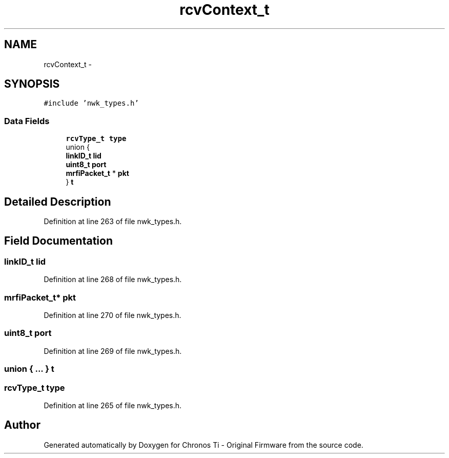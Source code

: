 .TH "rcvContext_t" 3 "Sat Jun 22 2013" "Version VER 0.0" "Chronos Ti - Original Firmware" \" -*- nroff -*-
.ad l
.nh
.SH NAME
rcvContext_t \- 
.SH SYNOPSIS
.br
.PP
.PP
\fC#include 'nwk_types\&.h'\fP
.SS "Data Fields"

.in +1c
.ti -1c
.RI "\fBrcvType_t\fP \fBtype\fP"
.br
.ti -1c
.RI "union {"
.br
.ti -1c
.RI "   \fBlinkID_t\fP \fBlid\fP"
.br
.ti -1c
.RI "   \fBuint8_t\fP \fBport\fP"
.br
.ti -1c
.RI "   \fBmrfiPacket_t\fP * \fBpkt\fP"
.br
.ti -1c
.RI "} \fBt\fP"
.br
.in -1c
.SH "Detailed Description"
.PP 
Definition at line 263 of file nwk_types\&.h\&.
.SH "Field Documentation"
.PP 
.SS "\fBlinkID_t\fP \fBlid\fP"
.PP
Definition at line 268 of file nwk_types\&.h\&.
.SS "\fBmrfiPacket_t\fP* \fBpkt\fP"
.PP
Definition at line 270 of file nwk_types\&.h\&.
.SS "\fBuint8_t\fP \fBport\fP"
.PP
Definition at line 269 of file nwk_types\&.h\&.
.SS "union { \&.\&.\&. }   \fBt\fP"
.SS "\fBrcvType_t\fP \fBtype\fP"
.PP
Definition at line 265 of file nwk_types\&.h\&.

.SH "Author"
.PP 
Generated automatically by Doxygen for Chronos Ti - Original Firmware from the source code\&.
